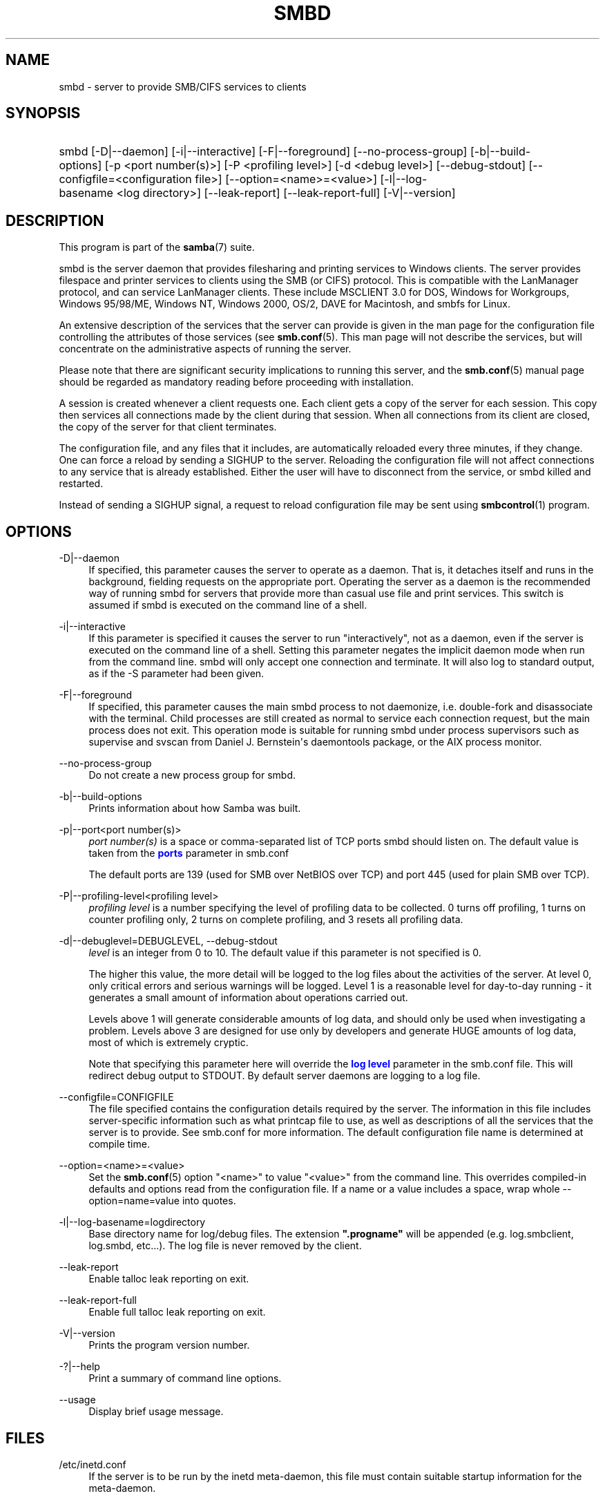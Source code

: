 '\" t
.\"     Title: smbd
.\"    Author: [see the "AUTHOR" section]
.\" Generator: DocBook XSL Stylesheets vsnapshot <http://docbook.sf.net/>
.\"      Date: 10/27/2021
.\"    Manual: System Administration tools
.\"    Source: Samba 4.15.1
.\"  Language: English
.\"
.TH "SMBD" "8" "10/27/2021" "Samba 4\&.15\&.1" "System Administration tools"
.\" -----------------------------------------------------------------
.\" * Define some portability stuff
.\" -----------------------------------------------------------------
.\" ~~~~~~~~~~~~~~~~~~~~~~~~~~~~~~~~~~~~~~~~~~~~~~~~~~~~~~~~~~~~~~~~~
.\" http://bugs.debian.org/507673
.\" http://lists.gnu.org/archive/html/groff/2009-02/msg00013.html
.\" ~~~~~~~~~~~~~~~~~~~~~~~~~~~~~~~~~~~~~~~~~~~~~~~~~~~~~~~~~~~~~~~~~
.ie \n(.g .ds Aq \(aq
.el       .ds Aq '
.\" -----------------------------------------------------------------
.\" * set default formatting
.\" -----------------------------------------------------------------
.\" disable hyphenation
.nh
.\" disable justification (adjust text to left margin only)
.ad l
.\" -----------------------------------------------------------------
.\" * MAIN CONTENT STARTS HERE *
.\" -----------------------------------------------------------------
.SH "NAME"
smbd \- server to provide SMB/CIFS services to clients
.SH "SYNOPSIS"
.HP \w'\ 'u
smbd [\-D|\-\-daemon] [\-i|\-\-interactive] [\-F|\-\-foreground] [\-\-no\-process\-group] [\-b|\-\-build\-options] [\-p\ <port\ number(s)>] [\-P\ <profiling\ level>] [\-d\ <debug\ level>] [\-\-debug\-stdout] [\-\-configfile=<configuration\ file>] [\-\-option=<name>=<value>] [\-l|\-\-log\-basename\ <log\ directory>] [\-\-leak\-report] [\-\-leak\-report\-full] [\-V|\-\-version]
.SH "DESCRIPTION"
.PP
This program is part of the
\fBsamba\fR(7)
suite\&.
.PP
smbd
is the server daemon that provides filesharing and printing services to Windows clients\&. The server provides filespace and printer services to clients using the SMB (or CIFS) protocol\&. This is compatible with the LanManager protocol, and can service LanManager clients\&. These include MSCLIENT 3\&.0 for DOS, Windows for Workgroups, Windows 95/98/ME, Windows NT, Windows 2000, OS/2, DAVE for Macintosh, and smbfs for Linux\&.
.PP
An extensive description of the services that the server can provide is given in the man page for the configuration file controlling the attributes of those services (see
\fBsmb.conf\fR(5)\&. This man page will not describe the services, but will concentrate on the administrative aspects of running the server\&.
.PP
Please note that there are significant security implications to running this server, and the
\fBsmb.conf\fR(5)
manual page should be regarded as mandatory reading before proceeding with installation\&.
.PP
A session is created whenever a client requests one\&. Each client gets a copy of the server for each session\&. This copy then services all connections made by the client during that session\&. When all connections from its client are closed, the copy of the server for that client terminates\&.
.PP
The configuration file, and any files that it includes, are automatically reloaded every three minutes, if they change\&. One can force a reload by sending a SIGHUP to the server\&. Reloading the configuration file will not affect connections to any service that is already established\&. Either the user will have to disconnect from the service, or
smbd
killed and restarted\&.
.PP
Instead of sending a SIGHUP signal, a request to reload configuration file may be sent using
\fBsmbcontrol\fR(1)
program\&.
.SH "OPTIONS"
.PP
\-D|\-\-daemon
.RS 4
If specified, this parameter causes the server to operate as a daemon\&. That is, it detaches itself and runs in the background, fielding requests on the appropriate port\&. Operating the server as a daemon is the recommended way of running
smbd
for servers that provide more than casual use file and print services\&. This switch is assumed if
smbd
is executed on the command line of a shell\&.
.RE
.PP
\-i|\-\-interactive
.RS 4
If this parameter is specified it causes the server to run "interactively", not as a daemon, even if the server is executed on the command line of a shell\&. Setting this parameter negates the implicit daemon mode when run from the command line\&.
smbd
will only accept one connection and terminate\&. It will also log to standard output, as if the
\-S
parameter had been given\&.
.RE
.PP
\-F|\-\-foreground
.RS 4
If specified, this parameter causes the main
smbd
process to not daemonize, i\&.e\&. double\-fork and disassociate with the terminal\&. Child processes are still created as normal to service each connection request, but the main process does not exit\&. This operation mode is suitable for running
smbd
under process supervisors such as
supervise
and
svscan
from Daniel J\&. Bernstein\*(Aqs
daemontools
package, or the AIX process monitor\&.
.RE
.PP
\-\-no\-process\-group
.RS 4
Do not create a new process group for smbd\&.
.RE
.PP
\-b|\-\-build\-options
.RS 4
Prints information about how Samba was built\&.
.RE
.PP
\-p|\-\-port<port number(s)>
.RS 4
\fIport number(s)\fR
is a space or comma\-separated list of TCP ports smbd should listen on\&. The default value is taken from the
\m[blue]\fBports\fR\m[]
parameter in
smb\&.conf
.sp
The default ports are 139 (used for SMB over NetBIOS over TCP) and port 445 (used for plain SMB over TCP)\&.
.RE
.PP
\-P|\-\-profiling\-level<profiling level>
.RS 4
\fIprofiling level\fR
is a number specifying the level of profiling data to be collected\&. 0 turns off profiling, 1 turns on counter profiling only, 2 turns on complete profiling, and 3 resets all profiling data\&.
.RE
.PP
\-d|\-\-debuglevel=DEBUGLEVEL, \-\-debug\-stdout
.RS 4
\fIlevel\fR
is an integer from 0 to 10\&. The default value if this parameter is not specified is 0\&.
.sp
The higher this value, the more detail will be logged to the log files about the activities of the server\&. At level 0, only critical errors and serious warnings will be logged\&. Level 1 is a reasonable level for day\-to\-day running \- it generates a small amount of information about operations carried out\&.
.sp
Levels above 1 will generate considerable amounts of log data, and should only be used when investigating a problem\&. Levels above 3 are designed for use only by developers and generate HUGE amounts of log data, most of which is extremely cryptic\&.
.sp
Note that specifying this parameter here will override the
\m[blue]\fBlog level\fR\m[]
parameter in the
smb\&.conf
file\&.
This will redirect debug output to STDOUT\&. By default server daemons are logging to a log file\&.
.RE
.PP
\-\-configfile=CONFIGFILE
.RS 4
The file specified contains the configuration details required by the server\&. The information in this file includes server\-specific information such as what printcap file to use, as well as descriptions of all the services that the server is to provide\&. See
smb\&.conf
for more information\&. The default configuration file name is determined at compile time\&.
.RE
.PP
\-\-option=<name>=<value>
.RS 4
Set the
\fBsmb.conf\fR(5)
option "<name>" to value "<value>" from the command line\&. This overrides compiled\-in defaults and options read from the configuration file\&. If a name or a value includes a space, wrap whole \-\-option=name=value into quotes\&.
.RE
.PP
\-l|\-\-log\-basename=logdirectory
.RS 4
Base directory name for log/debug files\&. The extension
\fB"\&.progname"\fR
will be appended (e\&.g\&. log\&.smbclient, log\&.smbd, etc\&.\&.\&.)\&. The log file is never removed by the client\&.
.RE
.PP
\-\-leak\-report
.RS 4
Enable talloc leak reporting on exit\&.
.RE
.PP
\-\-leak\-report\-full
.RS 4
Enable full talloc leak reporting on exit\&.
.RE
.PP
\-V|\-\-version
.RS 4
Prints the program version number\&.
.RE
.PP
\-?|\-\-help
.RS 4
Print a summary of command line options\&.
.RE
.PP
\-\-usage
.RS 4
Display brief usage message\&.
.RE
.SH "FILES"
.PP
/etc/inetd\&.conf
.RS 4
If the server is to be run by the
inetd
meta\-daemon, this file must contain suitable startup information for the meta\-daemon\&.
.RE
.PP
/etc/rc
.RS 4
or whatever initialization script your system uses)\&.
.sp
If running the server as a daemon at startup, this file will need to contain an appropriate startup sequence for the server\&.
.RE
.PP
/etc/services
.RS 4
If running the server via the meta\-daemon
inetd, this file must contain a mapping of service name (e\&.g\&., netbios\-ssn) to service port (e\&.g\&., 139) and protocol type (e\&.g\&., tcp)\&.
.RE
.PP
/usr/local/samba/lib/smb\&.conf
.RS 4
This is the default location of the
\fBsmb.conf\fR(5)
server configuration file\&. Other common places that systems install this file are
/usr/samba/lib/smb\&.conf
and
/etc/samba/smb\&.conf\&.
.sp
This file describes all the services the server is to make available to clients\&. See
\fBsmb.conf\fR(5)
for more information\&.
.RE
.SH "LIMITATIONS"
.PP
On some systems
smbd
cannot change uid back to root after a setuid() call\&. Such systems are called trapdoor uid systems\&. If you have such a system, you will be unable to connect from a client (such as a PC) as two different users at once\&. Attempts to connect the second user will result in access denied or similar\&.
.SH "ENVIRONMENT VARIABLES"
.PP
\fBPRINTER\fR
.RS 4
If no printer name is specified to printable services, most systems will use the value of this variable (or
\fBlp\fR
if this variable is not defined) as the name of the printer to use\&. This is not specific to the server, however\&.
.RE
.SH "PAM INTERACTION"
.PP
Samba uses PAM for authentication (when presented with a plaintext password), for account checking (is this account disabled?) and for session management\&. The degree too which samba supports PAM is restricted by the limitations of the SMB protocol and the
\m[blue]\fBobey pam restrictions\fR\m[]
\fBsmb.conf\fR(5)
parameter\&. When this is set, the following restrictions apply:
.RS
.sp
.RS 4
.ie n \{\
\h'-04'\(bu\h'+03'\c
.\}
.el \{\
.sp -1
.IP \(bu 2.3
.\}
\fIAccount Validation\fR: All accesses to a samba server are checked against PAM to see if the account is valid, not disabled and is permitted to login at this time\&. This also applies to encrypted logins\&.
.RE
.sp
.RS 4
.ie n \{\
\h'-04'\(bu\h'+03'\c
.\}
.el \{\
.sp -1
.IP \(bu 2.3
.\}
\fISession Management\fR: When not using share level security, users must pass PAM\*(Aqs session checks before access is granted\&. Note however, that this is bypassed in share level security\&. Note also that some older pam configuration files may need a line added for session support\&.
.RE
.SH "VERSION"
.PP
This man page is part of version 4\&.15\&.1 of the Samba suite\&.
.SH "DIAGNOSTICS"
.PP
Most diagnostics issued by the server are logged in a specified log file\&. The log file name is specified at compile time, but may be overridden on the command line\&.
.PP
The number and nature of diagnostics available depends on the debug level used by the server\&. If you have problems, set the debug level to 3 and peruse the log files\&.
.PP
Most messages are reasonably self\-explanatory\&. Unfortunately, at the time this man page was created, there are too many diagnostics available in the source code to warrant describing each and every diagnostic\&. At this stage your best bet is still to grep the source code and inspect the conditions that gave rise to the diagnostics you are seeing\&.
.SH "TDB FILES"
.PP
Samba stores it\*(Aqs data in several TDB (Trivial Database) files, usually located in
/var/lib/samba\&.
.PP
(*) information persistent across restarts (but not necessarily important to backup)\&.
.PP
account_policy\&.tdb*
.RS 4
NT account policy settings such as pw expiration, etc\&.\&.\&.
.RE
.PP
brlock\&.tdb
.RS 4
byte range locks
.RE
.PP
browse\&.dat
.RS 4
browse lists
.RE
.PP
gencache\&.tdb
.RS 4
generic caching db
.RE
.PP
group_mapping\&.tdb*
.RS 4
group mapping information
.RE
.PP
locking\&.tdb
.RS 4
share modes & oplocks
.RE
.PP
login_cache\&.tdb*
.RS 4
bad pw attempts
.RE
.PP
messages\&.tdb
.RS 4
Samba messaging system
.RE
.PP
netsamlogon_cache\&.tdb*
.RS 4
cache of user net_info_3 struct from net_samlogon() request (as a domain member)
.RE
.PP
ntdrivers\&.tdb*
.RS 4
installed printer drivers
.RE
.PP
ntforms\&.tdb*
.RS 4
installed printer forms
.RE
.PP
ntprinters\&.tdb*
.RS 4
installed printer information
.RE
.PP
printing/
.RS 4
directory containing tdb per print queue of cached lpq output
.RE
.PP
registry\&.tdb
.RS 4
Windows registry skeleton (connect via regedit\&.exe)
.RE
.PP
smbXsrv_session_global\&.tdb
.RS 4
session information (e\&.g\&. support for \*(Aqutmp = yes\*(Aq)
.RE
.PP
smbXsrv_tcon_global\&.tdb
.RS 4
share connections (used to enforce max connections, etc\&.\&.\&.)
.RE
.PP
smbXsrv_open_global\&.tdb
.RS 4
open file handles (used durable handles, etc\&.\&.\&.)
.RE
.PP
share_info\&.tdb*
.RS 4
share acls
.RE
.PP
winbindd_cache\&.tdb
.RS 4
winbindd\*(Aqs cache of user lists, etc\&.\&.\&.
.RE
.PP
winbindd_idmap\&.tdb*
.RS 4
winbindd\*(Aqs local idmap db
.RE
.PP
wins\&.dat*
.RS 4
wins database when \*(Aqwins support = yes\*(Aq
.RE
.SH "SIGNALS"
.PP
Sending the
smbd
a SIGHUP will cause it to reload its
smb\&.conf
configuration file within a short period of time\&.
.PP
To shut down a user\*(Aqs
smbd
process it is recommended that
SIGKILL (\-9)
\fINOT\fR
be used, except as a last resort, as this may leave the shared memory area in an inconsistent state\&. The safe way to terminate an
smbd
is to send it a SIGTERM (\-15) signal and wait for it to die on its own\&.
.PP
The debug log level of
smbd
may be raised or lowered using
\fBsmbcontrol\fR(1)
program (SIGUSR[1|2] signals are no longer used since Samba 2\&.2)\&. This is to allow transient problems to be diagnosed, whilst still running at a normally low log level\&.
.PP
Note that as the signal handlers send a debug write, they are not re\-entrant in
smbd\&. This you should wait until
smbd
is in a state of waiting for an incoming SMB before issuing them\&. It is possible to make the signal handlers safe by un\-blocking the signals before the select call and re\-blocking them after, however this would affect performance\&.
.SH "SEE ALSO"
.PP
\fBhosts_access\fR(5),
\fBinetd\fR(8),
\fBnmbd\fR(8),
\fBsmb.conf\fR(5),
\fBsmbclient\fR(1),
\fBtestparm\fR(1), and the Internet RFC\*(Aqs
rfc1001\&.txt,
rfc1002\&.txt\&. In addition the CIFS (formerly SMB) specification is available as a link from the Web page
https://www\&.samba\&.org/cifs/\&.
.SH "AUTHOR"
.PP
The original Samba software and related utilities were created by Andrew Tridgell\&. Samba is now developed by the Samba Team as an Open Source project similar to the way the Linux kernel is developed\&.
